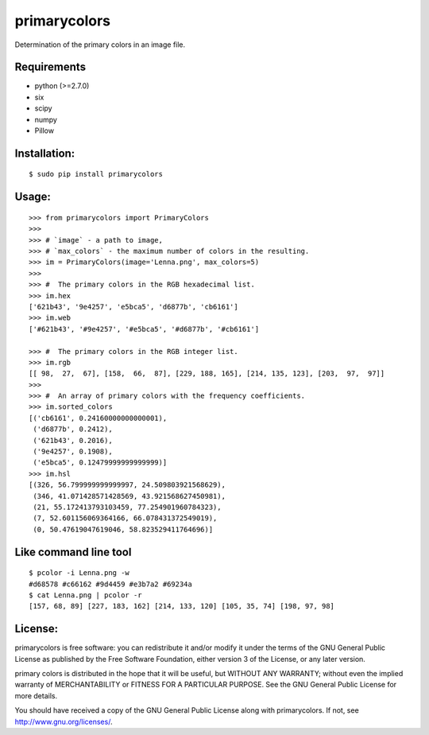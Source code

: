=============
primarycolors
=============

Determination of the primary colors in an image file.


Requirements
============
* python (>=2.7.0)
* six
* scipy
* numpy
* Pillow


Installation:
=============
::

    $ sudo pip install primarycolors
    
Usage:
======
::

    >>> from primarycolors import PrimaryColors
    >>>
    >>> # `image` - a path to image,
    >>> # `max_colors` - the maximum number of colors in the resulting.
    >>> im = PrimaryColors(image='Lenna.png', max_colors=5)
    >>>
    >>> #  The primary colors in the RGB hexadecimal list.
    >>> im.hex
    ['621b43', '9e4257', 'e5bca5', 'd6877b', 'cb6161']
    >>> im.web
    ['#621b43', '#9e4257', '#e5bca5', '#d6877b', '#cb6161']

    >>> #  The primary colors in the RGB integer list.
    >>> im.rgb
    [[ 98,  27,  67], [158,  66,  87], [229, 188, 165], [214, 135, 123], [203,  97,  97]]
    >>>
    >>> #  An array of primary colors with the frequency coefficients.
    >>> im.sorted_colors
    [('cb6161', 0.24160000000000001),
     ('d6877b', 0.2412),
     ('621b43', 0.2016),
     ('9e4257', 0.1908),
     ('e5bca5', 0.12479999999999999)]
    >>> im.hsl
    [(326, 56.799999999999997, 24.509803921568629),
     (346, 41.071428571428569, 43.921568627450981),
     (21, 55.172413793103459, 77.254901960784323),
     (7, 52.601156069364166, 66.078431372549019),
     (0, 50.47619047619046, 58.823529411764696)]


Like command line tool
======================
::

    $ pcolor -i Lenna.png -w
    #d68578 #c66162 #9d4459 #e3b7a2 #69234a
    $ cat Lenna.png | pcolor -r
    [157, 68, 89] [227, 183, 162] [214, 133, 120] [105, 35, 74] [198, 97, 98]


License:
========

primarycolors is free software: you can redistribute it and/or modify
it under the terms of the GNU General Public License as published by
the Free Software Foundation, either version 3 of the License, or
any later version.

primary colors is distributed in the hope that it will be useful,
but WITHOUT ANY WARRANTY; without even the implied warranty of
MERCHANTABILITY or FITNESS FOR A PARTICULAR PURPOSE.  See the
GNU General Public License for more details.

You should have received a copy of the GNU General Public License
along with primarycolors.  If not, see http://www.gnu.org/licenses/.
